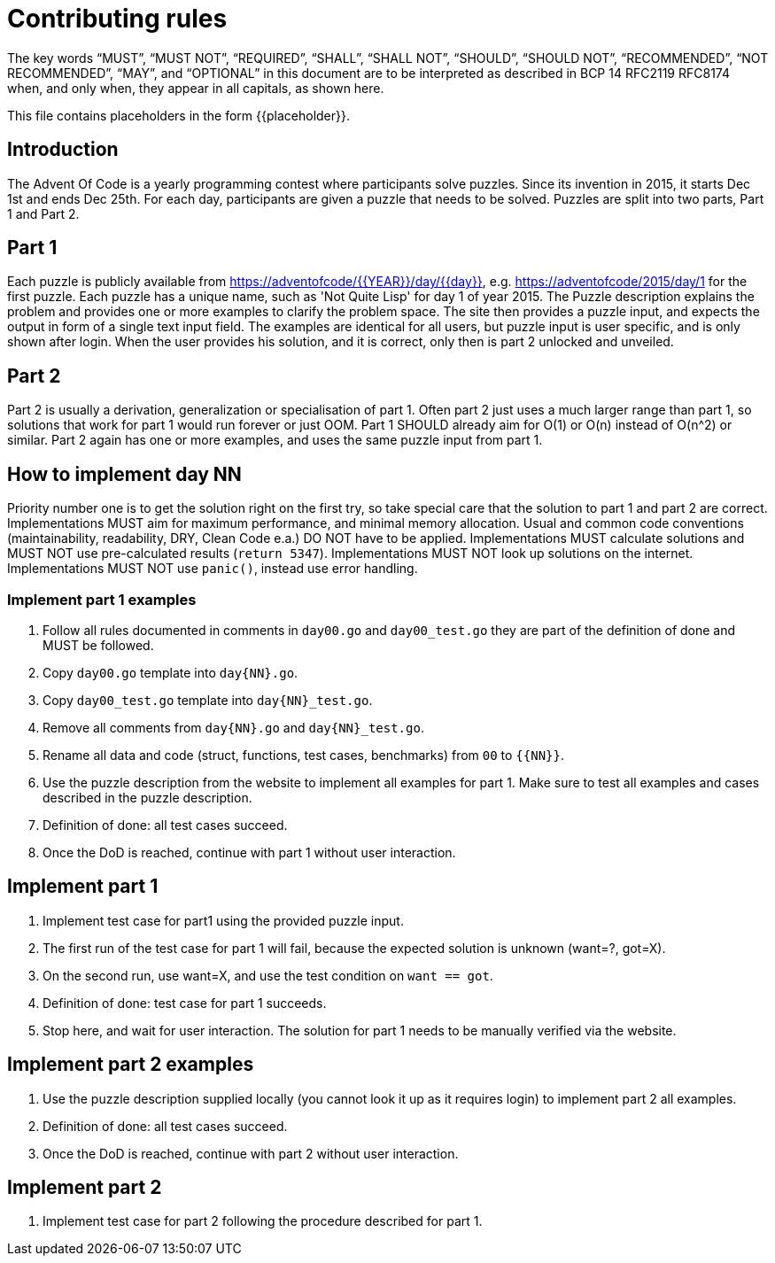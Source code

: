 = Contributing rules

The key words “MUST”, “MUST NOT”, “REQUIRED”, “SHALL”, “SHALL NOT”,
“SHOULD”, “SHOULD NOT”, “RECOMMENDED”, “NOT RECOMMENDED”, “MAY”, and
“OPTIONAL” in this document are to be interpreted as described in BCP
14 RFC2119 RFC8174 when, and only when, they appear in all capitals,
as shown here.

This file contains placeholders in the form {{placeholder}}.

== Introduction

The Advent Of Code is a yearly programming contest where participants solve puzzles.
Since its invention in 2015, it starts Dec 1st and ends Dec 25th.
For each day, participants are given a puzzle that needs to be solved.
Puzzles are split into two parts, Part 1 and Part 2.

== Part 1

Each puzzle is publicly available from https://adventofcode/{{YEAR}}/day/{{day}}, e.g. https://adventofcode/2015/day/1 for the first puzzle.
Each puzzle has a unique name, such as 'Not Quite Lisp' for day 1 of year 2015.
The Puzzle description explains the problem and provides one or more examples to clarify the problem space.
The site then provides a puzzle input, and expects the output in form of a single text input field.
The examples are identical for all users, but puzzle input is user specific, and is only shown after login.
When the user provides his solution, and it is correct, only then is part 2 unlocked and unveiled.

== Part 2

Part 2 is usually a derivation, generalization or specialisation of part 1.
Often part 2 just uses a much larger range than part 1, so solutions that work for part 1 would run forever or just OOM.
Part 1 SHOULD already aim for O(1) or O(n) instead of O(n^2) or similar.
Part 2 again has one or more examples, and uses the same puzzle input from part 1.

== How to implement day NN

Priority number one is to get the solution right on the first try, so take special care that the solution to part 1 and part 2 are correct.
Implementations MUST aim for maximum performance, and minimal memory allocation.
Usual and common code conventions (maintainability, readability, DRY, Clean Code e.a.) DO NOT have to be applied.
Implementations MUST calculate solutions and MUST NOT use pre-calculated results (`return 5347`).
Implementations MUST NOT look up solutions on the internet.
Implementations MUST NOT use `panic()`, instead use error handling.

=== Implement part 1 examples

1. Follow all rules documented in comments in `day00.go` and `day00_test.go` they are part of the definition of done and MUST be followed.
2. Copy `day00.go` template into `day{NN}.go`.
3. Copy `day00_test.go` template into `day{NN}_test.go`.
4. Remove all comments from `day{NN}.go` and `day{NN}_test.go`.
5. Rename all data and code (struct, functions, test cases, benchmarks) from `00` to `{{NN}}`.
6. Use the puzzle description from the website to implement all examples for part 1. Make sure to test all examples and cases described in the puzzle description.
7. Definition of done: all test cases succeed.
8. Once the DoD is reached, continue with part 1 without user interaction.

== Implement part 1

1. Implement test case for part1 using the provided puzzle input.
2. The first run of the test case for part 1 will fail, because the expected solution is unknown (want=?, got=X).
3. On the second run, use want=X, and use the test condition on `want == got`.
4. Definition of done: test case for part 1 succeeds.
5. Stop here, and wait for user interaction. The solution for part 1 needs to be manually verified via the website.

== Implement part 2 examples

1. Use the puzzle description supplied locally (you cannot look it up as it requires login) to implement part 2 all examples.
2. Definition of done: all test cases succeed.
3. Once the DoD is reached, continue with part 2 without user interaction.

== Implement part 2

1. Implement test case for part 2 following the procedure described for part 1.

